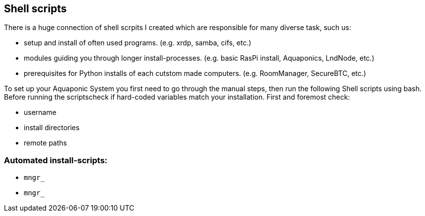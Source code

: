 [[shell:scripts]]
== Shell scripts
There is a huge connection of shell scrpits I created which are responsible for many diverse task, such us:

- setup and install of often used programs. (e.g. xrdp, samba, cifs, etc.)
- modules guiding you through longer install-processes. (e.g. basic RasPi install, Aquaponics, LndNode, etc.)
- prerequisites for Python installs of each cutstom made computers. (e.g. RoomManager, SecureBTC, etc.)

To set up your Aquaponic System you first need to go through the manual steps, then run
the following Shell scripts using bash. Before running the scriptscheck if hard-coded
variables match your installation. First and foremost check:

- username
- install directories
- remote paths

=== Automated install-scripts:
* `mngr_` [[shell:xrdp]]
* `mngr_` [[shell:samba]]